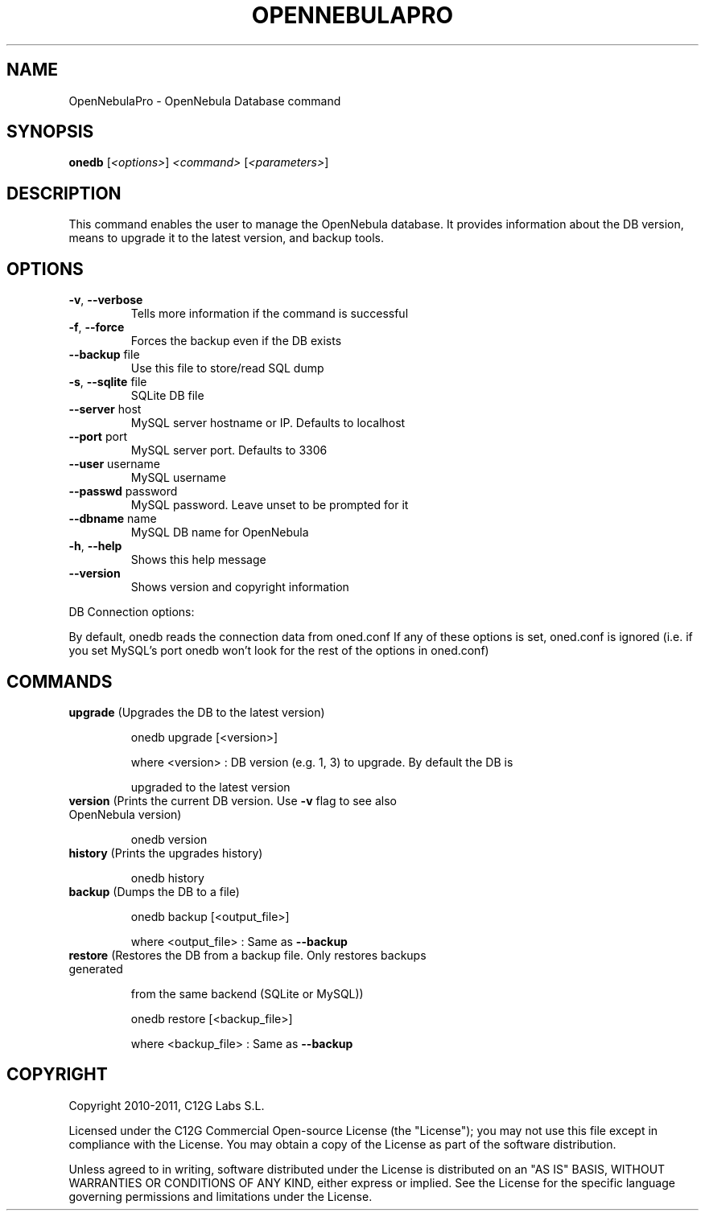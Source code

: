 .\" DO NOT MODIFY THIS FILE!  It was generated by help2man 1.37.1.
.TH OPENNEBULAPRO "1" "May 2011" "OpenNebulaPro 2.2.0" "User Commands"
.SH NAME
OpenNebulaPro \- OpenNebula Database command
.SH SYNOPSIS
.B onedb
[\fI<options>\fR] \fI<command> \fR[\fI<parameters>\fR]
.SH DESCRIPTION

This command enables the user to manage the OpenNebula database. It provides
information about the DB version, means to upgrade it to the latest version, and
backup tools.
.SH OPTIONS
.TP
\fB\-v\fR, \fB\-\-verbose\fR
Tells more information if the command
is successful
.TP
\fB\-f\fR, \fB\-\-force\fR
Forces the backup even if the DB exists
.TP
\fB\-\-backup\fR file
Use this file to store/read SQL dump
.TP
\fB\-s\fR, \fB\-\-sqlite\fR file
SQLite DB file
.TP
\fB\-\-server\fR host
MySQL server hostname or IP. Defaults to localhost
.TP
\fB\-\-port\fR port
MySQL server port. Defaults to 3306
.TP
\fB\-\-user\fR username
MySQL username
.TP
\fB\-\-passwd\fR password
MySQL password. Leave unset to be prompted for it
.TP
\fB\-\-dbname\fR name
MySQL DB name for OpenNebula
.TP
\fB\-h\fR, \fB\-\-help\fR
Shows this help message
.TP
\fB\-\-version\fR
Shows version and copyright information
.PP
DB Connection options:
.PP
By default, onedb reads the connection data from oned.conf
If any of these options is set, oned.conf is ignored (i.e. if you set MySQL's
port onedb won't look for the rest of the options in oned.conf)
.SH COMMANDS
.TP
\fBupgrade\fR (Upgrades the DB to the latest version)
.IP
onedb upgrade [<version>]
.IP
where <version> : DB version (e.g. 1, 3) to upgrade. By default the DB is
.IP
upgraded to the latest version
.TP
\fBversion\fR (Prints the current DB version. Use \fB\-v\fR flag to see also OpenNebula version)
.IP
onedb version
.TP
\fBhistory\fR (Prints the upgrades history)
.IP
onedb history
.TP
\fBbackup\fR (Dumps the DB to a file)
.IP
onedb backup [<output_file>]
.IP
where <output_file> : Same as \fB\-\-backup\fR
.TP
\fBrestore\fR (Restores the DB from a backup file. Only restores backups generated
.IP
from the same backend (SQLite or MySQL))
.IP
onedb restore [<backup_file>]
.IP
where <backup_file> : Same as \fB\-\-backup\fR
.SH COPYRIGHT
Copyright 2010\-2011, C12G Labs S.L.
.PP
Licensed under the C12G Commercial Open\-source License (the
"License"); you may not use this file except in compliance
with the License. You may obtain a copy of the License as part
of the software distribution.
.PP
Unless agreed to in writing, software distributed under the
License is distributed on an "AS IS" BASIS, WITHOUT WARRANTIES
OR CONDITIONS OF ANY KIND, either express or implied. See the
License for the specific language governing permissions and
limitations under the License.
